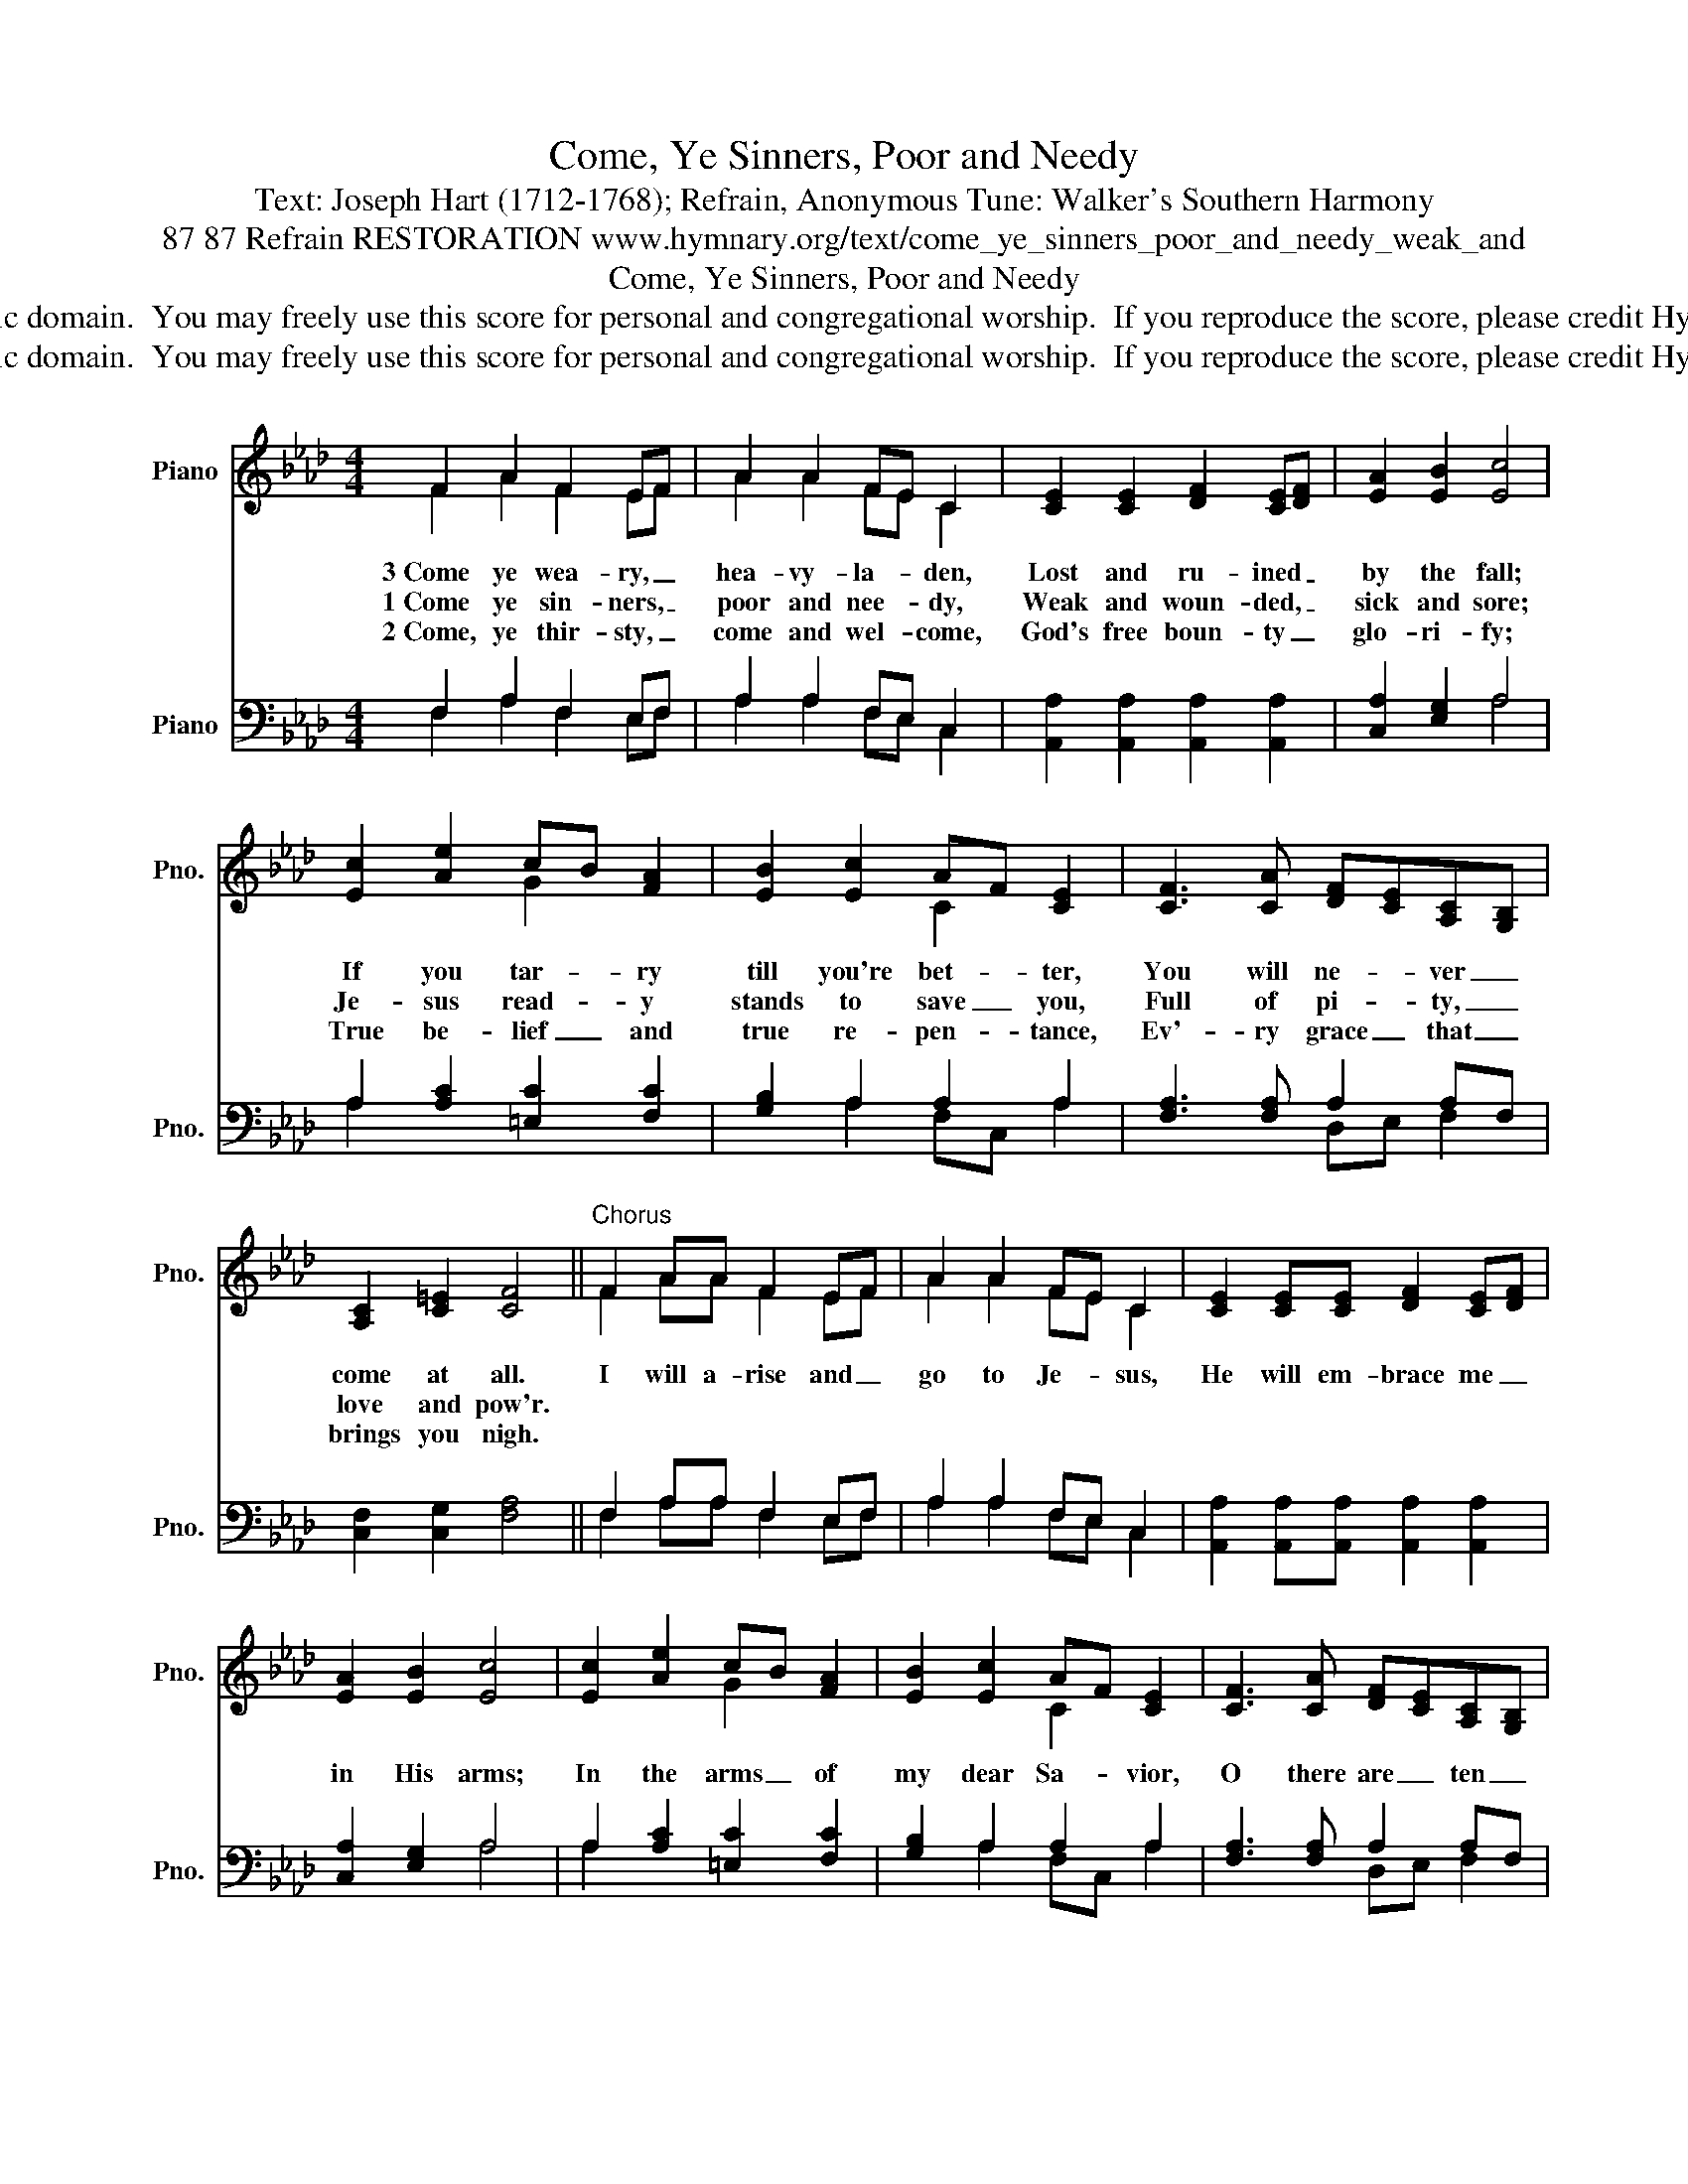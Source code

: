 X:1
T:Come, Ye Sinners, Poor and Needy
T:Text: Joseph Hart (1712-1768); Refrain, Anonymous Tune: Walker's Southern Harmony
T:87 87 Refrain RESTORATION www.hymnary.org/text/come_ye_sinners_poor_and_needy_weak_and
T:Come, Ye Sinners, Poor and Needy
T:This hymn is in the public domain.  You may freely use this score for personal and congregational worship.  If you reproduce the score, please credit Hymnary.org as the source. 
T:This hymn is in the public domain.  You may freely use this score for personal and congregational worship.  If you reproduce the score, please credit Hymnary.org as the source. 
Z:This hymn is in the public domain.  You may freely use this score for personal and congregational worship.  If you reproduce the score, please credit Hymnary.org as the source.
%%score ( 1 2 ) ( 3 4 )
L:1/8
M:4/4
K:Ab
V:1 treble nm="Piano" snm="Pno."
V:2 treble 
V:3 bass nm="Piano" snm="Pno."
V:4 bass 
V:1
 F2 A2 F2 EF | A2 A2 FE C2 | [CE]2 [CE]2 [DF]2 [CE][DF] | [EA]2 [EB]2 [Ec]4 | %4
w: 3~Come ye wea- ry, _|hea- vy- la- * den,|Lost and ru- ined _|by the fall;|
w: 1~Come ye sin- ners, _|poor and nee- * dy,|Weak and woun- ded, _|sick and sore;|
w: 2~Come, ye thir- sty, _|come and wel- * come,|God's free boun- ty _|glo- ri- fy;|
 [Ec]2 [Ae]2 cB [FA]2 | [EB]2 [Ec]2 AF [CE]2 | [CF]3 [CA] [DF][CE][A,C][G,B,] | %7
w: If you tar- * ry|till you're bet- * ter,|You will ne- * ver _|
w: Je- sus read- * y|stands to save _ you,|Full of pi- * ty, _|
w: True be- lief _ and|true re- pen- * tance,|Ev'- ry grace _ that _|
 [A,C]2 [C=E]2 [CF]4 ||"^Chorus" F2 AA F2 EF | A2 A2 FE C2 | [CE]2 [CE][CE] [DF]2 [CE][DF] | %11
w: come at all.|I will a- rise and _|go to Je- * sus,|He will em- brace me _|
w: love and pow'r.||||
w: brings you nigh.||||
 [EA]2 [EB]2 [Ec]4 | [Ec]2 [Ae]2 cB [FA]2 | [EB]2 [Ec]2 AF [CE]2 | [CF]3 [CA] [DF][CE][A,C][G,B,] | %15
w: in His arms;|In the arms _ of|my dear Sa- * vior,|O there are _ ten _|
w: ||||
w: ||||
 [A,C]2 [C=E]2 [CF]4 |] %16
w: thou- sand charms.|
w: |
w: |
V:2
 F2 A2 F2 EF | A2 A2 FE C2 | x8 | x8 | x4 G2 x2 | x4 C2 x2 | x8 | x8 || F2 AA F2 EF | A2 A2 FE C2 | %10
 x8 | x8 | x4 G2 x2 | x4 C2 x2 | x8 | x8 |] %16
V:3
 F,2 A,2 F,2 E,F, | A,2 A,2 F,E, C,2 | [A,,A,]2 [A,,A,]2 [A,,A,]2 [A,,A,]2 | [C,A,]2 [E,G,]2 A,4 | %4
 A,2 [A,C]2 [=E,C]2 [F,C]2 | [G,B,]2 A,2 A,2 A,2 | [F,A,]3 [F,A,] A,2 A,F, | %7
 [C,F,]2 [C,G,]2 [F,A,]4 || F,2 A,A, F,2 E,F, | A,2 A,2 F,E, C,2 | %10
 [A,,A,]2 [A,,A,][A,,A,] [A,,A,]2 [A,,A,]2 | [C,A,]2 [E,G,]2 A,4 | A,2 [A,C]2 [=E,C]2 [F,C]2 | %13
 [G,B,]2 A,2 A,2 A,2 | [F,A,]3 [F,A,] A,2 A,F, | [C,F,]2 [C,G,]2 [F,A,]4 |] %16
V:4
 F,2 A,2 F,2 E,F, | A,2 A,2 F,E, C,2 | x8 | x4 A,4 | A,2 x6 | x2 A,2 F,C, A,2 | x4 D,E, F,2 | x8 || %8
 F,2 A,A, F,2 E,F, | A,2 A,2 F,E, C,2 | x8 | x4 A,4 | A,2 x6 | x2 A,2 F,C, A,2 | x4 D,E, F,2 | %15
 x8 |] %16

